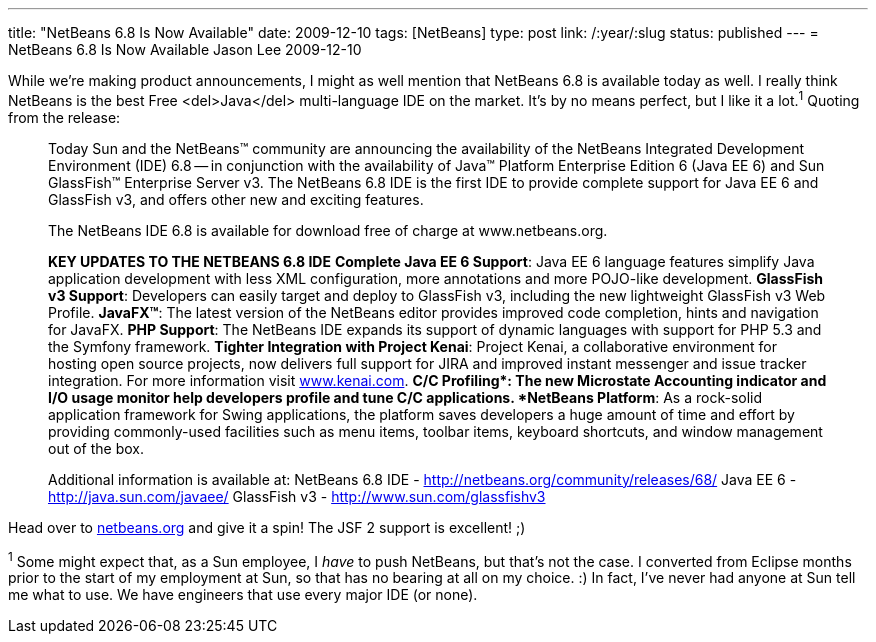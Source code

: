 ---
title: "NetBeans 6.8 Is Now Available"
date: 2009-12-10
tags: [NetBeans]
type: post
link: /:year/:slug
status: published
---
= NetBeans 6.8 Is Now Available
Jason Lee
2009-12-10

While we're making product announcements, I might as well mention that NetBeans 6.8 is available today as well.  I really think NetBeans is the best Free <del>Java</del> multi-language IDE on the market.  It's by no means perfect, but I like it a lot.^1^  Quoting from the release:
// more

_____
Today Sun and the NetBeans(TM) community are announcing the availability of the NetBeans Integrated Development Environment (IDE) 6.8 -- in conjunction with the availability of Java(TM) Platform Enterprise Edition 6 (Java EE 6) and Sun GlassFish(TM) Enterprise Server v3. The NetBeans 6.8 IDE is the first IDE to provide complete support for Java EE 6 and GlassFish v3, and offers other new and exciting features.

The NetBeans IDE 6.8 is available for download free of charge at www.netbeans.org.

*KEY UPDATES TO THE NETBEANS 6.8 IDE*
*Complete Java EE 6 Support*: Java EE 6 language features simplify Java application development with less XML configuration, more annotations and more POJO-like development.
*GlassFish v3 Support*: Developers can easily target and deploy to GlassFish v3, including the new lightweight GlassFish v3 Web Profile.
*JavaFX(TM)*: The latest version of the NetBeans editor provides improved code completion, hints and navigation for JavaFX.
*PHP Support*: The NetBeans IDE expands its support of dynamic languages with support for PHP 5.3 and the Symfony framework.
*Tighter Integration with Project Kenai*: Project Kenai, a collaborative environment for hosting open source projects, now delivers full support for JIRA and improved instant messenger and issue tracker integration. For more information visit http://www.kenai.com[www.kenai.com].
*C/C++ Profiling*: The new Microstate Accounting indicator and I/O usage monitor help developers profile and tune C/C++ applications.
*NetBeans Platform*: As a rock-solid application framework for Swing applications, the platform saves developers a huge amount of time and effort by providing commonly-used facilities such as menu items, toolbar items, keyboard shortcuts, and window management out of the box.

Additional information is available at:
NetBeans 6.8 IDE -  http://netbeans.org/community/releases/68/
Java EE 6 - http://java.sun.com/javaee/
GlassFish v3 - http://www.sun.com/glassfishv3
_____

Head over to http://netbeans.org[netbeans.org] and give it a spin!  The JSF 2 support is excellent! ;)

^1^ Some might expect that, as a Sun employee, I _have_ to push NetBeans, but that's not the case.  I converted from Eclipse months prior to the start of my employment at Sun, so that has no bearing at all on my choice. :)  In fact, I've never had anyone at Sun tell me what to use.  We have engineers that use every major IDE (or none).

